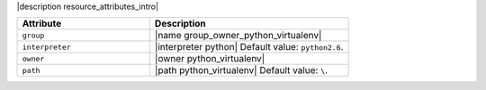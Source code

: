 .. The contents of this file are included in multiple topics.
.. This file should not be changed in a way that hinders its ability to appear in multiple documentation sets.

|description resource_attributes_intro|

.. list-table::
   :widths: 200 300
   :header-rows: 1

   * - Attribute
     - Description
   * - ``group``
     - |name group_owner_python_virtualenv|
   * - ``interpreter``
     - |interpreter python| Default value: ``python2.6``.
   * - ``owner``
     - |owner python_virtualenv|
   * - ``path``
     - |path python_virtualenv| Default value: ``\``.

